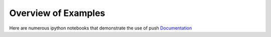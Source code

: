 Overview of Examples
=====================

Here are numerous ipython notebooks that demonstrate the use of push `Documentation`_

.. _Documentation:
  https://lbai-push.readthedocs.io/en/latest/
